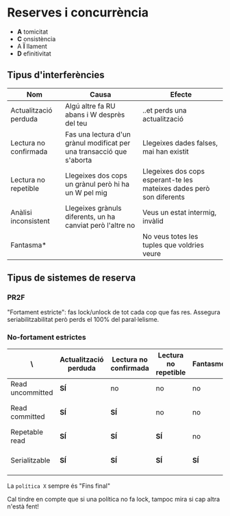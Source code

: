 * Reserves i concurrència
- *A* tomicitat
- *C* onsistència
- A *Ï* llament
- *D* efinitivitat

** Tipus d'interferències

| Nom                   | Causa                                                                 | Efecte                                                               |
|-----------------------+-----------------------------------------------------------------------+----------------------------------------------------------------------|
| Actualització perduda | Algú altre fa RU abans i W desprès del teu                            | ..et perds una actualització                                         |
| Lectura no confirmada | Fas una lectura d'un grànul modificat per una transacció que s'aborta | Llegeixes dades falses, mai han existit                              |
| Lectura no repetible  | Llegeixes dos cops un grànul però hi ha un W pel mig                  | Llegeixes dos cops esperant-te les mateixes dades però son diferents |
| Anàlisi inconsistent  | Llegeixes grànuls diferents, un ha canviat però l'altre no            | Veus un estat intermig, invàlid                                      |
| Fantasma*             |                                                                       | No veus totes les tuples que voldries veure                          |

** Tipus de sistemes de reserva
*** PR2F
"Fortament estricte": fas lock/unlock de tot cada cop que fas res. Assegura seriabilitzabilitat però perds el 100% del paral·lelisme.

*** No-fortament estrictes

| \                | Actualització perduda | Lectura no confirmada | Lectura no repetible | Fantasmes | Política S         |
|------------------+-----------------------+-----------------------+----------------------+-----------+--------------------|
| Read uncommitted | *SÍ*                  | no                    | no                   | no        | Mai                |
| Read committed   | *SÍ*                  | *SÍ*                  | no                   | no        | Fins final lectura |
| Repetable read   | *SÍ*                  | *SÍ*                  | *SÍ*                 | no        | Fins final         |
| Serialitzable    | *SÍ*                  | *SÍ*                  | *SÍ*                 | *SÍ*      | Fins final + IC    |

La =política X= sempre és "Fins final"

Cal tindre en compte que si una política no fa lock, tampoc mira si cap altra n'està fent!

